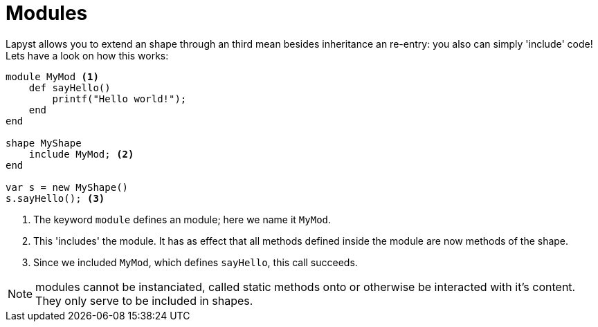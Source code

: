 :icons: font
:source-highlighter: rouge
:toc:
:toclevels: 3
:toc-placement!:

= Modules

toc::[]

Lapyst allows you to extend an shape through an third mean besides inheritance an re-entry: you also can simply 'include' code!
Lets have a look on how this works:

[source,lapyst]
----
module MyMod <1>
    def sayHello()
        printf("Hello world!");
    end
end

shape MyShape
    include MyMod; <2>
end

var s = new MyShape()
s.sayHello(); <3>
----
<1> The keyword `module` defines an module; here we name it `MyMod`.
<2> This 'includes' the module. It has as effect that all methods defined inside the module are now methods of the shape.
<3> Since we included `MyMod`, which defines `sayHello`, this call succeeds.

NOTE: modules cannot be instanciated, called static methods onto or otherwise be interacted with it's content. They only serve to be included in shapes.